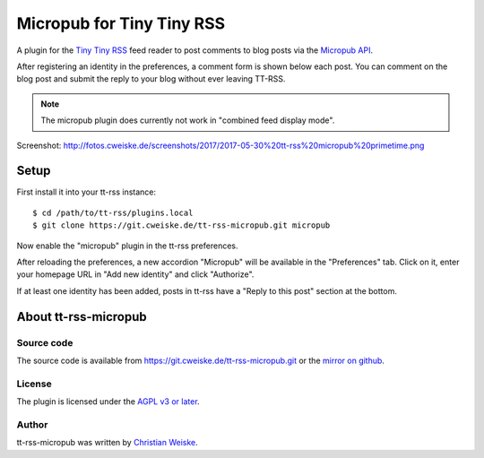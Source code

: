**************************
Micropub for Tiny Tiny RSS
**************************

A plugin for the `Tiny Tiny RSS <https://tt-rss.org/>`_ feed reader to post
comments to blog posts via the `Micropub API <https://www.w3.org/TR/micropub/>`_.

After registering an identity in the preferences, a comment form is shown
below each post.
You can comment on the blog post and submit the reply to your blog without
ever leaving TT-RSS.


.. note:: The micropub plugin does currently not work in
          "combined feed display mode".

Screenshot: http://fotos.cweiske.de/screenshots/2017/2017-05-30%20tt-rss%20micropub%20primetime.png

=====
Setup
=====
First install it into your tt-rss instance::

    $ cd /path/to/tt-rss/plugins.local
    $ git clone https://git.cweiske.de/tt-rss-micropub.git micropub

Now enable the "micropub" plugin in the tt-rss preferences.

After reloading the preferences, a new accordion "Micropub" will be available
in the "Preferences" tab.
Click on it, enter your homepage URL in "Add new identity" and click "Authorize".

If at least one identity has been added, posts in tt-rss have a
"Reply to this post" section at the bottom.


=====================
About tt-rss-micropub
=====================

Source code
===========
The source code is available from https://git.cweiske.de/tt-rss-micropub.git
or the `mirror on github`__.

__ https://github.com/cweiske/tt-rss-micropub


License
=======
The plugin is licensed under the `AGPL v3 or later`__.

__ http://www.gnu.org/licenses/agpl.html


Author
======
tt-rss-micropub was written by `Christian Weiske`__.

__ http://cweiske.de/
